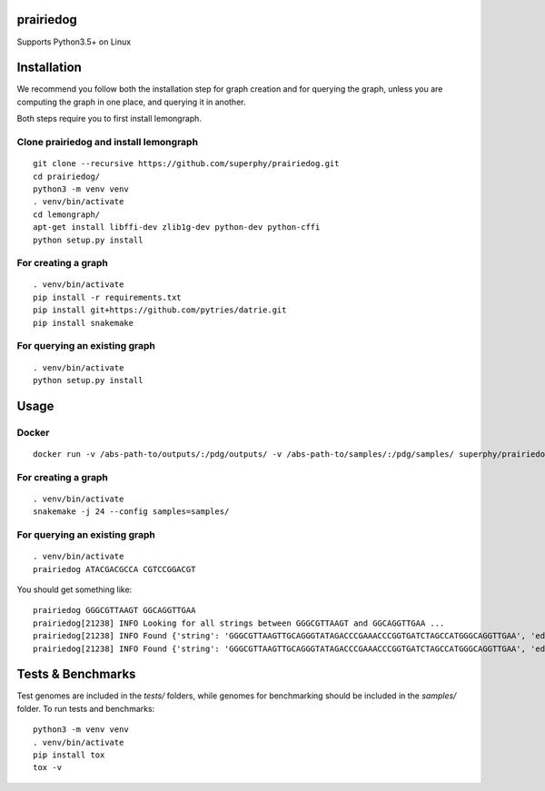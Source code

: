 ==========
prairiedog
==========

.. image:: .daisy.png

.. image:: https://circleci.com/gh/superphy/prairiedog.svg?style=svg
    :target: https://circleci.com/gh/superphy/prairiedog

.. image:: https://codecov.io/gh/superphy/prairiedog/branch/master/graph/badge.svg
  :target: https://codecov.io/gh/superphy/prairiedog

Supports Python3.5+ on Linux

============
Installation
============

We recommend you follow both the installation step for graph creation
and for querying the graph, unless you are computing the graph in one
place, and querying it in another.

Both steps require you to first install lemongraph.

Clone prairiedog and install lemongraph
---------------------------------------

::

    git clone --recursive https://github.com/superphy/prairiedog.git
    cd prairiedog/
    python3 -m venv venv
    . venv/bin/activate
    cd lemongraph/
    apt-get install libffi-dev zlib1g-dev python-dev python-cffi
    python setup.py install

For creating a graph
--------------------

::

    . venv/bin/activate
    pip install -r requirements.txt
    pip install git+https://github.com/pytries/datrie.git
    pip install snakemake

For querying an existing graph
------------------------------

::

    . venv/bin/activate
    python setup.py install

=====
Usage
=====

Docker
------

::

    docker run -v /abs-path-to/outputs/:/pdg/outputs/ -v /abs-path-to/samples/:/pdg/samples/ superphy/prairiedog dgraph

For creating a graph
---------------------

::

    . venv/bin/activate
    snakemake -j 24 --config samples=samples/

For querying an existing graph
-------------------------------

::

    . venv/bin/activate
    prairiedog ATACGACGCCA CGTCCGGACGT

You should get something like:

::

    prairiedog GGGCGTTAAGT GGCAGGTTGAA
    prairiedog[21238] INFO Looking for all strings between GGGCGTTAAGT and GGCAGGTTGAA ...
    prairiedog[21238] INFO Found {'string': 'GGGCGTTAAGTTGCAGGGTATAGACCCGAAACCCGGTGATCTAGCCATGGGCAGGTTGAA', 'edge_type': 'SRR3295769.fasta', 'edge_value': '>SRR3295769.fasta|NODE_75_length_556_cov_349.837_ID_5290_pilon'}
    prairiedog[21238] INFO Found {'string': 'GGGCGTTAAGTTGCAGGGTATAGACCCGAAACCCGGTGATCTAGCCATGGGCAGGTTGAA', 'edge_type': 'SRR3665189.fasta', 'edge_value': '>SRR3665189.fasta|NODE_60_length_523_cov_287.621_ID_4672'}

==================
Tests & Benchmarks
==================

Test genomes are included in the *tests/* folders, while genomes for
benchmarking should be included in the *samples/* folder. To run tests and
benchmarks:

::

    python3 -m venv venv
    . venv/bin/activate
    pip install tox
    tox -v

